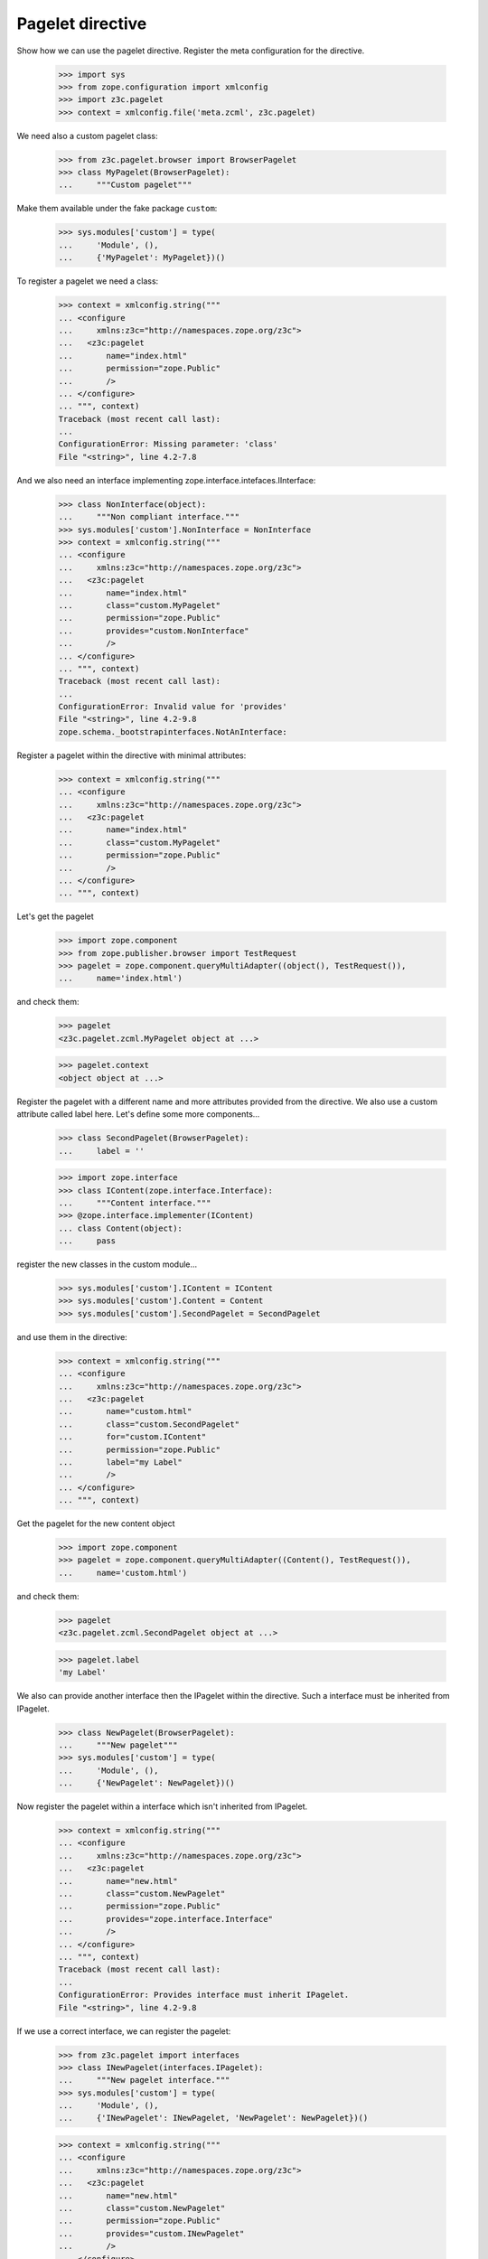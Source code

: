 =================
Pagelet directive
=================

Show how we can use the pagelet directive. Register the meta configuration for
the directive.

  >>> import sys
  >>> from zope.configuration import xmlconfig
  >>> import z3c.pagelet
  >>> context = xmlconfig.file('meta.zcml', z3c.pagelet)

We need also a custom pagelet class:

  >>> from z3c.pagelet.browser import BrowserPagelet
  >>> class MyPagelet(BrowserPagelet):
  ...     """Custom pagelet"""

Make them available under the fake package ``custom``:

  >>> sys.modules['custom'] = type(
  ...     'Module', (),
  ...     {'MyPagelet': MyPagelet})()

To register a pagelet we need a class:

  >>> context = xmlconfig.string("""
  ... <configure
  ...     xmlns:z3c="http://namespaces.zope.org/z3c">
  ...   <z3c:pagelet
  ...       name="index.html"
  ...       permission="zope.Public"
  ...       />
  ... </configure>
  ... """, context)
  Traceback (most recent call last):
  ...
  ConfigurationError: Missing parameter: 'class'
  File "<string>", line 4.2-7.8

And we also need an interface implementing zope.interface.intefaces.IInterface:

  >>> class NonInterface(object):
  ...     """Non compliant interface."""
  >>> sys.modules['custom'].NonInterface = NonInterface
  >>> context = xmlconfig.string("""
  ... <configure
  ...     xmlns:z3c="http://namespaces.zope.org/z3c">
  ...   <z3c:pagelet
  ...       name="index.html"
  ...       class="custom.MyPagelet"
  ...       permission="zope.Public"
  ...       provides="custom.NonInterface"
  ...       />
  ... </configure>
  ... """, context)
  Traceback (most recent call last):
  ...
  ConfigurationError: Invalid value for 'provides'
  File "<string>", line 4.2-9.8
  zope.schema._bootstrapinterfaces.NotAnInterface:


Register a pagelet within the directive with minimal attributes:

  >>> context = xmlconfig.string("""
  ... <configure
  ...     xmlns:z3c="http://namespaces.zope.org/z3c">
  ...   <z3c:pagelet
  ...       name="index.html"
  ...       class="custom.MyPagelet"
  ...       permission="zope.Public"
  ...       />
  ... </configure>
  ... """, context)

Let's get the pagelet

  >>> import zope.component
  >>> from zope.publisher.browser import TestRequest
  >>> pagelet = zope.component.queryMultiAdapter((object(), TestRequest()),
  ...     name='index.html')

and check them:

  >>> pagelet
  <z3c.pagelet.zcml.MyPagelet object at ...>

  >>> pagelet.context
  <object object at ...>

Register the pagelet with a different name and more attributes provided from
the directive. We also use a custom attribute called label here. Let's define
some more components...

  >>> class SecondPagelet(BrowserPagelet):
  ...     label = ''

  >>> import zope.interface
  >>> class IContent(zope.interface.Interface):
  ...     """Content interface."""
  >>> @zope.interface.implementer(IContent)
  ... class Content(object):
  ...     pass

register the new classes in the custom module...

  >>> sys.modules['custom'].IContent = IContent
  >>> sys.modules['custom'].Content = Content
  >>> sys.modules['custom'].SecondPagelet = SecondPagelet

and use them in the directive:

  >>> context = xmlconfig.string("""
  ... <configure
  ...     xmlns:z3c="http://namespaces.zope.org/z3c">
  ...   <z3c:pagelet
  ...       name="custom.html"
  ...       class="custom.SecondPagelet"
  ...       for="custom.IContent"
  ...       permission="zope.Public"
  ...       label="my Label"
  ...       />
  ... </configure>
  ... """, context)

Get the pagelet for the new content object

  >>> import zope.component
  >>> pagelet = zope.component.queryMultiAdapter((Content(), TestRequest()),
  ...     name='custom.html')

and check them:

  >>> pagelet
  <z3c.pagelet.zcml.SecondPagelet object at ...>

  >>> pagelet.label
  'my Label'

We also can provide another interface then the IPagelet within the directive.
Such a interface must be inherited from IPagelet.

  >>> class NewPagelet(BrowserPagelet):
  ...     """New pagelet"""
  >>> sys.modules['custom'] = type(
  ...     'Module', (),
  ...     {'NewPagelet': NewPagelet})()

Now register the pagelet within a interface which isn't inherited from IPagelet.

  >>> context = xmlconfig.string("""
  ... <configure
  ...     xmlns:z3c="http://namespaces.zope.org/z3c">
  ...   <z3c:pagelet
  ...       name="new.html"
  ...       class="custom.NewPagelet"
  ...       permission="zope.Public"
  ...       provides="zope.interface.Interface"
  ...       />
  ... </configure>
  ... """, context)
  Traceback (most recent call last):
  ...
  ConfigurationError: Provides interface must inherit IPagelet.
  File "<string>", line 4.2-9.8

If we use a correct interface, we can register the pagelet:

  >>> from z3c.pagelet import interfaces
  >>> class INewPagelet(interfaces.IPagelet):
  ...     """New pagelet interface."""
  >>> sys.modules['custom'] = type(
  ...     'Module', (),
  ...     {'INewPagelet': INewPagelet, 'NewPagelet': NewPagelet})()

  >>> context = xmlconfig.string("""
  ... <configure
  ...     xmlns:z3c="http://namespaces.zope.org/z3c">
  ...   <z3c:pagelet
  ...       name="new.html"
  ...       class="custom.NewPagelet"
  ...       permission="zope.Public"
  ...       provides="custom.INewPagelet"
  ...       />
  ... </configure>
  ... """, context)

And if we get the pagelet, we can see that the object provides the new
pagelet interface:

  >>> pagelet = zope.component.queryMultiAdapter((object(), TestRequest()),
  ...     name='new.html')
  >>> pagelet
  <z3c.pagelet.zcml.NewPagelet object at ...>

  >>> INewPagelet.providedBy(pagelet)
  True

Register a pagelet for a layer:

  >>> class SkinnedPagelet(BrowserPagelet):
  ...     """Custom pagelet"""

  >>> from zope.publisher.interfaces.browser import IDefaultBrowserLayer
  >>> class IMyPageletLayer(IDefaultBrowserLayer):
  ...     """Custom layer"""

  >>> sys.modules['custom'] = type(
  ...     'Module', (),
  ...     {'SkinnedPagelet': SkinnedPagelet,
  ...      'IMyPageletLayer': IMyPageletLayer})()

  >>> context = xmlconfig.string("""
  ... <configure
  ...     xmlns:z3c="http://namespaces.zope.org/z3c">
  ...   <z3c:pagelet
  ...       name="skinned.html"
  ...       layer="custom.IMyPageletLayer"
  ...       class="custom.SkinnedPagelet"
  ...       permission="zope.Public"
  ...       />
  ... </configure>
  ... """, context)


  >>> from zope.publisher.skinnable import applySkin
  >>> req = TestRequest()
  >>> applySkin(req, IMyPageletLayer)
  >>> pagelet = zope.component.queryMultiAdapter((object(), req),
  ...     name='skinned.html')

and check them:

  >>> pagelet
  <z3c.pagelet.zcml.SkinnedPagelet object at ...>

  >>> pagelet.context
  <object object at ...>



Cleanup
--------

Now we need to clean up the custom module.

  >>> del sys.modules['custom']
